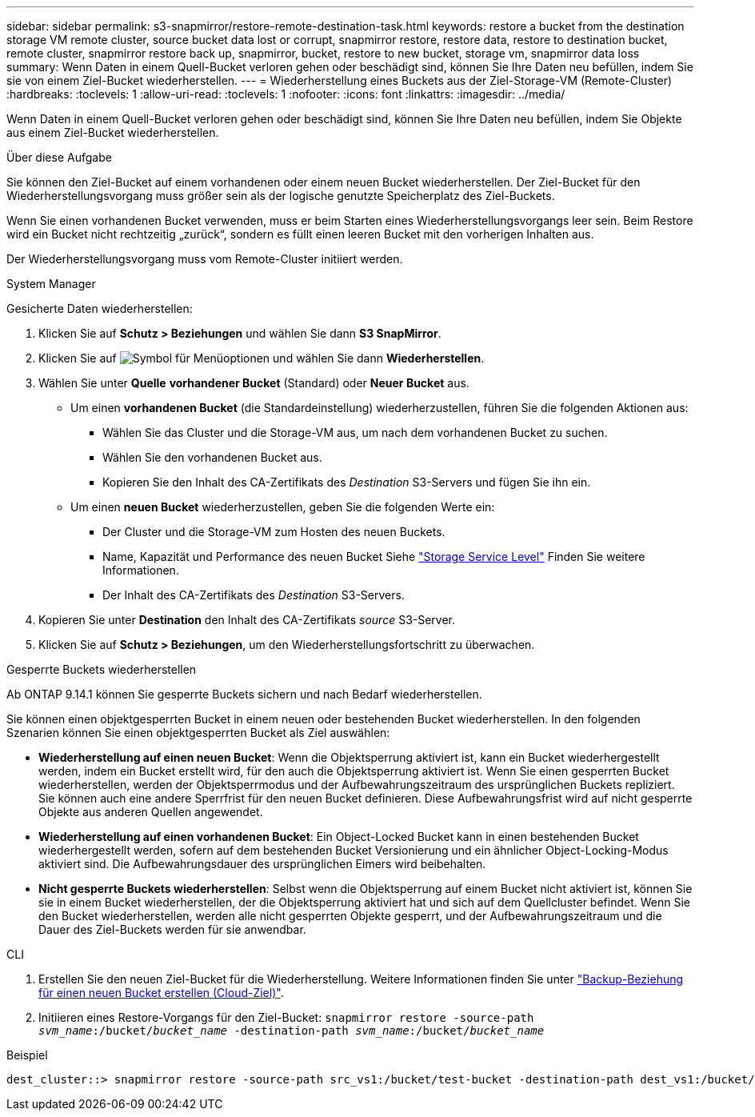 ---
sidebar: sidebar 
permalink: s3-snapmirror/restore-remote-destination-task.html 
keywords: restore a bucket from the destination storage VM remote cluster, source bucket data lost or corrupt, snapmirror restore, restore data, restore to destination bucket, remote cluster, snapmirror restore back up, snapmirror, bucket, restore to new bucket, storage vm, snapmirror data loss 
summary: Wenn Daten in einem Quell-Bucket verloren gehen oder beschädigt sind, können Sie Ihre Daten neu befüllen, indem Sie sie von einem Ziel-Bucket wiederherstellen. 
---
= Wiederherstellung eines Buckets aus der Ziel-Storage-VM (Remote-Cluster)
:hardbreaks:
:toclevels: 1
:allow-uri-read: 
:toclevels: 1
:nofooter: 
:icons: font
:linkattrs: 
:imagesdir: ../media/


[role="lead"]
Wenn Daten in einem Quell-Bucket verloren gehen oder beschädigt sind, können Sie Ihre Daten neu befüllen, indem Sie Objekte aus einem Ziel-Bucket wiederherstellen.

.Über diese Aufgabe
Sie können den Ziel-Bucket auf einem vorhandenen oder einem neuen Bucket wiederherstellen. Der Ziel-Bucket für den Wiederherstellungsvorgang muss größer sein als der logische genutzte Speicherplatz des Ziel-Buckets.

Wenn Sie einen vorhandenen Bucket verwenden, muss er beim Starten eines Wiederherstellungsvorgangs leer sein. Beim Restore wird ein Bucket nicht rechtzeitig „zurück“, sondern es füllt einen leeren Bucket mit den vorherigen Inhalten aus.

Der Wiederherstellungsvorgang muss vom Remote-Cluster initiiert werden.

[role="tabbed-block"]
====
.System Manager
--
Gesicherte Daten wiederherstellen:

. Klicken Sie auf *Schutz > Beziehungen* und wählen Sie dann *S3 SnapMirror*.
. Klicken Sie auf image:icon_kabob.gif["Symbol für Menüoptionen"] und wählen Sie dann *Wiederherstellen*.
. Wählen Sie unter *Quelle* *vorhandener Bucket* (Standard) oder *Neuer Bucket* aus.
+
** Um einen *vorhandenen Bucket* (die Standardeinstellung) wiederherzustellen, führen Sie die folgenden Aktionen aus:
+
*** Wählen Sie das Cluster und die Storage-VM aus, um nach dem vorhandenen Bucket zu suchen.
*** Wählen Sie den vorhandenen Bucket aus.
*** Kopieren Sie den Inhalt des CA-Zertifikats des _Destination_ S3-Servers und fügen Sie ihn ein.


** Um einen *neuen Bucket* wiederherzustellen, geben Sie die folgenden Werte ein:
+
*** Der Cluster und die Storage-VM zum Hosten des neuen Buckets.
*** Name, Kapazität und Performance des neuen Bucket
Siehe link:../s3-config/storage-service-definitions-reference.html["Storage Service Level"] Finden Sie weitere Informationen.
*** Der Inhalt des CA-Zertifikats des _Destination_ S3-Servers.




. Kopieren Sie unter *Destination* den Inhalt des CA-Zertifikats _source_ S3-Server.
. Klicken Sie auf *Schutz > Beziehungen*, um den Wiederherstellungsfortschritt zu überwachen.


.Gesperrte Buckets wiederherstellen
Ab ONTAP 9.14.1 können Sie gesperrte Buckets sichern und nach Bedarf wiederherstellen.

Sie können einen objektgesperrten Bucket in einem neuen oder bestehenden Bucket wiederherstellen. In den folgenden Szenarien können Sie einen objektgesperrten Bucket als Ziel auswählen:

* *Wiederherstellung auf einen neuen Bucket*: Wenn die Objektsperrung aktiviert ist, kann ein Bucket wiederhergestellt werden, indem ein Bucket erstellt wird, für den auch die Objektsperrung aktiviert ist. Wenn Sie einen gesperrten Bucket wiederherstellen, werden der Objektsperrmodus und der Aufbewahrungszeitraum des ursprünglichen Buckets repliziert. Sie können auch eine andere Sperrfrist für den neuen Bucket definieren. Diese Aufbewahrungsfrist wird auf nicht gesperrte Objekte aus anderen Quellen angewendet.
* *Wiederherstellung auf einen vorhandenen Bucket*: Ein Object-Locked Bucket kann in einen bestehenden Bucket wiederhergestellt werden, sofern auf dem bestehenden Bucket Versionierung und ein ähnlicher Object-Locking-Modus aktiviert sind. Die Aufbewahrungsdauer des ursprünglichen Eimers wird beibehalten.
* *Nicht gesperrte Buckets wiederherstellen*: Selbst wenn die Objektsperrung auf einem Bucket nicht aktiviert ist, können Sie sie in einem Bucket wiederherstellen, der die Objektsperrung aktiviert hat und sich auf dem Quellcluster befindet. Wenn Sie den Bucket wiederherstellen, werden alle nicht gesperrten Objekte gesperrt, und der Aufbewahrungszeitraum und die Dauer des Ziel-Buckets werden für sie anwendbar.


--
.CLI
--
. Erstellen Sie den neuen Ziel-Bucket für die Wiederherstellung. Weitere Informationen finden Sie unter link:create-cloud-backup-new-bucket-task.html["Backup-Beziehung für einen neuen Bucket erstellen (Cloud-Ziel)"].
. Initiieren eines Restore-Vorgangs für den Ziel-Bucket:
`snapmirror restore -source-path _svm_name_:/bucket/_bucket_name_  -destination-path _svm_name_:/bucket/_bucket_name_`


.Beispiel
[listing]
----
dest_cluster::> snapmirror restore -source-path src_vs1:/bucket/test-bucket -destination-path dest_vs1:/bucket/test-bucket-mirror
----
--
====